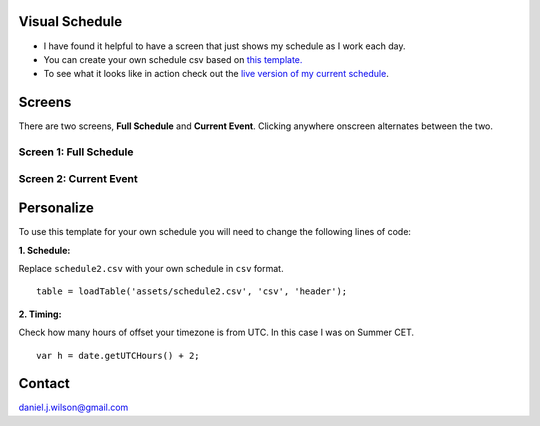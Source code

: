 Visual Schedule
===============
- I have found it helpful to have a screen that just shows my schedule as I work each day.

- You can create your own schedule csv based on `this template. <https://docs.google.com/spreadsheets/d/1O-Ixi8d5Gf1nmgDBYvxo0RLJXK1R2jfMXBvSlnuaFuU/edit?usp=sharing>`_

- To see what it looks like in action check out the `live version of my current schedule <https://www.danieljwilson.com/now/>`_.

Screens
=======

There are two screens, **Full Schedule** and **Current Event**. Clicking anywhere onscreen alternates between the two.

Screen 1: Full Schedule
-----------------------

.. image:: images/screen1.png
   :width: 300

Screen 2: Current Event
-----------------------

.. image:: images/screen2.png
   :width: 300


Personalize
===========

To use this template for your own schedule you will need to change the following lines of code:

:1. Schedule:

Replace ``schedule2.csv`` with your own schedule in ``csv`` format.
::

    table = loadTable('assets/schedule2.csv', 'csv', 'header');  

:2. Timing:

Check how many hours of offset your timezone is from UTC. In this case I was on Summer CET.
::

    var h = date.getUTCHours() + 2;


Contact
=======
daniel.j.wilson@gmail.com
